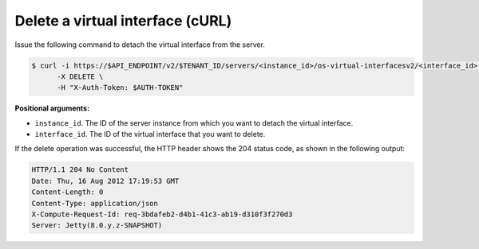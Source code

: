 .. _delete-virt-interface-with-curl:

Delete a virtual interface (cURL)
~~~~~~~~~~~~~~~~~~~~~~~~~~~~~~~~~~

Issue the following command to detach the virtual interface from the server.

.. code::  

   $ curl -i https://$API_ENDPOINT/v2/$TENANT_ID/servers/<instance_id>/os-virtual-interfacesv2/<interface_id> \
         -X DELETE \
         -H "X-Auth-Token: $AUTH-TOKEN"

**Positional arguments:**

-  ``instance_id``. The ID of the server instance from which you want to detach the virtual 
   interface.

-  ``interface_id``. The ID of the virtual interface that you want to delete.

If the delete operation was successful, the HTTP header shows the 204 status code, as 
shown in the following output:

.. code::  

   HTTP/1.1 204 No Content
   Date: Thu, 16 Aug 2012 17:19:53 GMT
   Content-Length: 0
   Content-Type: application/json
   X-Compute-Request-Id: req-3bdafeb2-d4b1-41c3-ab19-d310f3f270d3
   Server: Jetty(8.0.y.z-SNAPSHOT)

